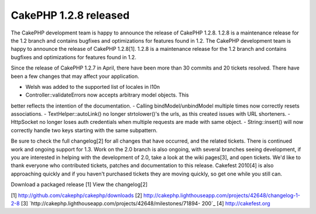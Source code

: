 CakePHP 1.2.8 released
======================

The CakePHP development team is happy to announce the release of
CakePHP 1.2.8. 1.2.8 is a maintenance release for the 1.2 branch and
contains bugfixes and optimizations for features found in 1.2.
The CakePHP development team is happy to announce the release of
CakePHP 1.2.8[1]. 1.2.8 is a maintenance release for the 1.2 branch
and contains bugfixes and optimizations for features found in 1.2.

Since the release of CakePHP 1.2.7 in April, there have been more than
30 commits and 20 tickets resolved. There have been a few changes that
may affect your application.

- Welsh was added to the supported list of locales in l10n
- Controller::validateErrors now accepts arbitrary model objects. This
better reflects the intention of the documentation.
- Calling bindModel/unbindModel multiple times now correctly resets
associations.
- TextHelper::autoLink() no longer strtolower()'s the urls, as this
created issues with URL shorteners.
- HttpSocket no longer loses auth credentials when multiple requests
are made with same object.
- String::insert() will now correctly handle two keys starting with
the same subpattern.

Be sure to check the full changelog[2] for all changes that have
occurred, and the related tickets. There is continued work and ongoing
support for 1.3. Work on the 2.0 branch is also ongoing, with several
branches seeing development, if you are interested in helping with the
development of 2.0, take a look at the wiki pages[3], and open
tickets. We'd like to thank everyone who contributed tickets, patches
and documentation to this release. Cakefest 2010[4] is also
approaching quickly and if you haven't purchased tickets they are
moving quickly, so get one while you still can.

Download a packaged release [1]
View the changelog[2]

[1] `http://github.com/cakephp/cakephp/downloads`_
[2] `http://cakephp.lighthouseapp.com/projects/42648/changelog-1-2-8`_
[3] `http://cakephp.lighthouseapp.com/projects/42648/milestones/71894-
200`_
[4] `http://cakefest.org`_

.. _http://cakefest.org: http://cakefest.org/
.. _http://cakephp.lighthouseapp.com/projects/42648/changelog-1-2-8: http://cakephp.lighthouseapp.com/projects/42648/changelog-1-2-8
.. _http://github.com/cakephp/cakephp/downloads: http://github.com/cakephp/cakephp/downloads
.. _http://cakephp.lighthouseapp.com/projects/42648/milestones/71894-200: http://cakephp.lighthouseapp.com/projects/42648/milestones/71894-200

.. author:: markstory
.. categories:: news
.. tags:: CakePHP,releases,News

